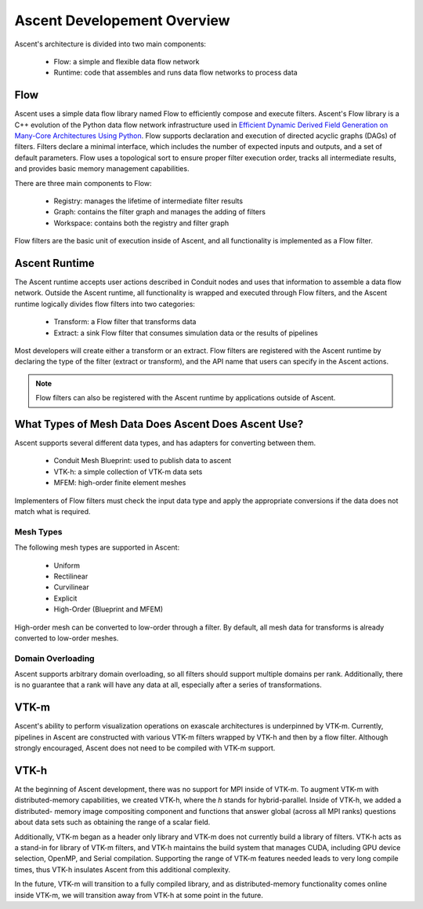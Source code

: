 .. ############################################################################
.. # Copyright (c) 2015-2019, Lawrence Livermore National Security, LLC.
.. #
.. # Produced at the Lawrence Livermore National Laboratory
.. #
.. # LLNL-CODE-716457
.. #
.. # All rights reserved.
.. #
.. # This file is part of Ascent.
.. #
.. # For details, see: http://ascent.readthedocs.io/.
.. #
.. # Please also read ascent/LICENSE
.. #
.. # Redistribution and use in source and binary forms, with or without
.. # modification, are permitted provided that the following conditions are met:
.. #
.. # * Redistributions of source code must retain the above copyright notice,
.. #   this list of conditions and the disclaimer below.
.. #
.. # * Redistributions in binary form must reproduce the above copyright notice,
.. #   this list of conditions and the disclaimer (as noted below) in the
.. #   documentation and/or other materials provided with the distribution.
.. #
.. # * Neither the name of the LLNS/LLNL nor the names of its contributors may
.. #   be used to endorse or promote products derived from this software without
.. #   specific prior written permission.
.. #
.. # THIS SOFTWARE IS PROVIDED BY THE COPYRIGHT HOLDERS AND CONTRIBUTORS "AS IS"
.. # AND ANY EXPRESS OR IMPLIED WARRANTIES, INCLUDING, BUT NOT LIMITED TO, THE
.. # IMPLIED WARRANTIES OF MERCHANTABILITY AND FITNESS FOR A PARTICULAR PURPOSE
.. # ARE DISCLAIMED. IN NO EVENT SHALL LAWRENCE LIVERMORE NATIONAL SECURITY,
.. # LLC, THE U.S. DEPARTMENT OF ENERGY OR CONTRIBUTORS BE LIABLE FOR ANY
.. # DIRECT, INDIRECT, INCIDENTAL, SPECIAL, EXEMPLARY, OR CONSEQUENTIAL
.. # DAMAGES  (INCLUDING, BUT NOT LIMITED TO, PROCUREMENT OF SUBSTITUTE GOODS
.. # OR SERVICES; LOSS OF USE, DATA, OR PROFITS; OR BUSINESS INTERRUPTION)
.. # HOWEVER CAUSED AND ON ANY THEORY OF LIABILITY, WHETHER IN CONTRACT,
.. # STRICT LIABILITY, OR TORT (INCLUDING NEGLIGENCE OR OTHERWISE) ARISING
.. # IN ANY WAY OUT OF THE USE OF THIS SOFTWARE, EVEN IF ADVISED OF THE
.. # POSSIBILITY OF SUCH DAMAGE.
.. #
.. ############################################################################


.. _dev_overview:

Ascent Developement Overview
============================
Ascent's architecture is divided into two main components:

  * Flow: a simple and flexible data flow network
  * Runtime: code that assembles and runs data flow networks to process data

Flow
----
Ascent uses a simple data flow library named Flow to efficiently
compose and execute filters. Ascent's Flow library is a C++
evolution of the Python data flow network infrastructure used in
`Efficient Dynamic Derived Field Generation on Many-Core Architectures Using Python <https://ieeexplore.ieee.org/document/6495864>`_.
Flow supports declaration and execution of directed acyclic
graphs (DAGs) of filters. Filters declare a minimal interface, which
includes the number of expected inputs and outputs, and a set of default
parameters. Flow uses a topological sort to ensure proper filter
execution order, tracks all intermediate results, and provides
basic memory management capabilities.

There are three main components to Flow:

  * Registry: manages the lifetime of intermediate filter results
  * Graph: contains the filter graph and manages the adding of filters
  * Workspace: contains both the registry and filter graph

Flow filters are the basic unit of execution inside of Ascent, and all functionality
is implemented as a Flow filter.

Ascent Runtime
--------------
The Ascent runtime accepts user actions described in Conduit nodes and
uses that information to assemble a data flow network. Outside the
Ascent runtime, all functionality is wrapped and executed through Flow
filters, and the Ascent runtime logically divides flow filters into
two categories:

  * Transform: a Flow filter that transforms data
  * Extract: a sink Flow filter that consumes simulation data or the results of pipelines

Most developers will create either a transform or an extract. Flow filters are
registered with the Ascent runtime by declaring the type of the filter
(extract or transform), and the API name that users can specify in the Ascent actions.

.. note::
    Flow filters can also be registered with the Ascent runtime by applications outside of Ascent.

What Types of Mesh Data Does Ascent Does Ascent Use?
----------------------------------------------------
Ascent supports several different data types, and has adapters for converting between them.

  * Conduit Mesh Blueprint: used to publish data to ascent
  * VTK-h: a simple collection of VTK-m data sets
  * MFEM: high-order finite element meshes

Implementers of Flow filters must check the input data type and apply the
appropriate conversions if the data does not match what is required.

Mesh Types
""""""""""
The following mesh types are supported in Ascent:

  * Uniform
  * Rectilinear
  * Curvilinear
  * Explicit
  * High-Order (Blueprint and MFEM)

High-order mesh can be converted to low-order through a filter. By default,
all mesh data for transforms is already converted to low-order meshes.

Domain Overloading
""""""""""""""""""
Ascent supports arbitrary domain overloading, so all filters should support
multiple domains per rank. Additionally, there is no guarantee that a rank will have
any data at all, especially after a series of transformations.

VTK-m
-----
Ascent's ability to perform visualization operations on exascale architectures
is underpinned by VTK-m. Currently, pipelines in Ascent are constructed with various
VTK-m filters wrapped by VTK-h and then by a flow filter. Although strongly encouraged,
Ascent does not need to be compiled with VTK-m support.

VTK-h
-----
At the beginning of Ascent development, there was no support for MPI inside of
VTK-m. To augment VTK-m with distributed-memory capabilities, we created VTK-h,
where the `h` stands for hybrid-parallel. Inside of VTK-h, we added a distributed-
memory image compositing component and functions that answer global (across all MPI ranks)
questions about data sets such as obtaining the range of a scalar field.

Additionally, VTK-m began as a header only library and VTK-m does not currently build
a library of filters. VTK-h acts as a stand-in for library of VTK-m filters, and VTK-h
maintains the build system that manages CUDA, including GPU device selection, OpenMP, and
Serial compilation. Supporting the range of VTK-m features needed leads to very long
compile times, thus VTK-h insulates Ascent from this additional complexity.

In the future, VTK-m will transition to a fully compiled library, and as distributed-memory
functionality comes online inside VTK-m, we will transition away from VTK-h at some point in
the future.

